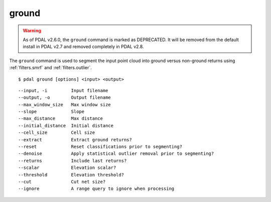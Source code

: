 .. _ground_command:

********************************************************************************
ground
********************************************************************************

.. warning::

  As of PDAL v2.6.0, the ``ground`` command is marked as DEPRECATED. It will
  be removed from the default install in PDAL v2.7 and removed completely in
  PDAL v2.8.

The ``ground`` command is used to segment the input point cloud into ground
versus non-ground returns using :ref:`filters.smrf` and :ref:`filters.outlier`.

::

    $ pdal ground [options] <input> <output>

::

  --input, -i         Input filename
  --output, -o        Output filename
  --max_window_size   Max window size
  --slope             Slope
  --max_distance      Max distance
  --initial_distance  Initial distance
  --cell_size         Cell size
  --extract           Extract ground returns?
  --reset             Reset classifications prior to segmenting?
  --denoise           Apply statistical outlier removal prior to segmenting?
  --returns           Include last returns?
  --scalar            Elevation scalar?
  --threshold         Elevation threshold?
  --cut               Cut net size?
  --ignore            A range query to ignore when processing


